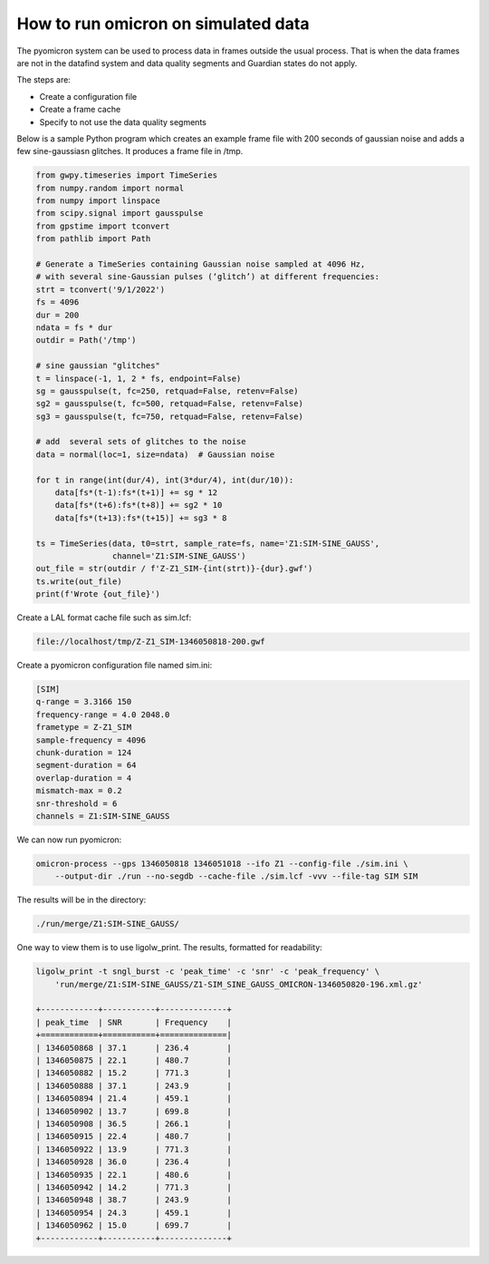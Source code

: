 How to run omicron on simulated data
====================================

The pyomicron system can be used to process data in frames outside the usual
process. That is when the data frames are not in the datafind
system and data quality segments and Guardian states do not apply.

The steps are:

* Create a configuration file
* Create a frame cache
* Specify to not use the data quality segments

Below is a sample Python program which creates an example frame file
with 200 seconds of gaussian noise and adds a few sine-gaussiasn glitches.
It produces a frame file in /tmp.

.. code-block:: python

    from gwpy.timeseries import TimeSeries
    from numpy.random import normal
    from numpy import linspace
    from scipy.signal import gausspulse
    from gpstime import tconvert
    from pathlib import Path

    # Generate a TimeSeries containing Gaussian noise sampled at 4096 Hz,
    # with several sine-Gaussian pulses (‘glitch’) at different frequencies:
    strt = tconvert('9/1/2022')
    fs = 4096
    dur = 200
    ndata = fs * dur
    outdir = Path('/tmp')

    # sine gaussian "glitches"
    t = linspace(-1, 1, 2 * fs, endpoint=False)
    sg = gausspulse(t, fc=250, retquad=False, retenv=False)
    sg2 = gausspulse(t, fc=500, retquad=False, retenv=False)
    sg3 = gausspulse(t, fc=750, retquad=False, retenv=False)

    # add  several sets of glitches to the noise
    data = normal(loc=1, size=ndata)  # Gaussian noise

    for t in range(int(dur/4), int(3*dur/4), int(dur/10)):
        data[fs*(t-1):fs*(t+1)] += sg * 12
        data[fs*(t+6):fs*(t+8)] += sg2 * 10
        data[fs*(t+13):fs*(t+15)] += sg3 * 8

    ts = TimeSeries(data, t0=strt, sample_rate=fs, name='Z1:SIM-SINE_GAUSS',
                    channel='Z1:SIM-SINE_GAUSS')
    out_file = str(outdir / f'Z-Z1_SIM-{int(strt)}-{dur}.gwf')
    ts.write(out_file)
    print(f'Wrote {out_file}')

Create a LAL format cache file such as sim.lcf:

.. code-block::

      file://localhost/tmp/Z-Z1_SIM-1346050818-200.gwf

Create a pyomicron configuration file named sim.ini:

.. code-block::

    [SIM]
    q-range = 3.3166 150
    frequency-range = 4.0 2048.0
    frametype = Z-Z1_SIM
    sample-frequency = 4096
    chunk-duration = 124
    segment-duration = 64
    overlap-duration = 4
    mismatch-max = 0.2
    snr-threshold = 6
    channels = Z1:SIM-SINE_GAUSS

We can now run pyomicron:

.. code-block::

    omicron-process --gps 1346050818 1346051018 --ifo Z1 --config-file ./sim.ini \
        --output-dir ./run --no-segdb --cache-file ./sim.lcf -vvv --file-tag SIM SIM

The results will be in the directory:

.. code-block::

    ./run/merge/Z1:SIM-SINE_GAUSS/

One way to view them is to use ligolw_print. The results, formatted for readability:

.. code-block::

    ligolw_print -t sngl_burst -c 'peak_time' -c 'snr' -c 'peak_frequency' \
        'run/merge/Z1:SIM-SINE_GAUSS/Z1-SIM_SINE_GAUSS_OMICRON-1346050820-196.xml.gz'

    +------------+-----------+--------------+
    | peak_time  | SNR       | Frequency    |
    +============+===========+==============|
    | 1346050868 | 37.1      | 236.4        |
    | 1346050875 | 22.1      | 480.7        |
    | 1346050882 | 15.2      | 771.3        |
    | 1346050888 | 37.1      | 243.9        |
    | 1346050894 | 21.4      | 459.1        |
    | 1346050902 | 13.7      | 699.8        |
    | 1346050908 | 36.5      | 266.1        |
    | 1346050915 | 22.4      | 480.7        |
    | 1346050922 | 13.9      | 771.3        |
    | 1346050928 | 36.0      | 236.4        |
    | 1346050935 | 22.1      | 480.6        |
    | 1346050942 | 14.2      | 771.3        |
    | 1346050948 | 38.7      | 243.9        |
    | 1346050954 | 24.3      | 459.1        |
    | 1346050962 | 15.0      | 699.7        |
    +------------+-----------+--------------+



